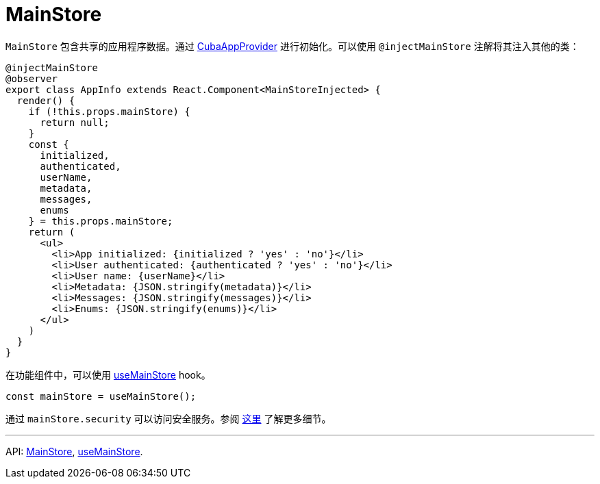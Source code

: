 = MainStore
:api_core_MainStore: link:../api-reference/cuba-react-core/modules/_app_mainstore_.html
:api_core_useMainStore: link:../api-reference/cuba-react-core/modules/_app_mainstore_.html#usemainstore

`MainStore` 包含共享的应用程序数据。通过 xref:cuba-app-provider.adoc[CubaAppProvider] 进行初始化。可以使用 `@injectMainStore` 注解将其注入其他的类：

[source,typescript]
----
@injectMainStore
@observer
export class AppInfo extends React.Component<MainStoreInjected> {
  render() {
    if (!this.props.mainStore) {
      return null;
    }
    const {
      initialized,
      authenticated,
      userName,
      metadata,
      messages,
      enums
    } = this.props.mainStore;
    return (
      <ul>
        <li>App initialized: {initialized ? 'yes' : 'no'}</li>
        <li>User authenticated: {authenticated ? 'yes' : 'no'}</li>
        <li>User name: {userName}</li>
        <li>Metadata: {JSON.stringify(metadata)}</li>
        <li>Messages: {JSON.stringify(messages)}</li>
        <li>Enums: {JSON.stringify(enums)}</li>
      </ul>
    )
  }
}
----

在功能组件中，可以使用 {api_core_useMainStore}[useMainStore] hook。

[source,typescript]
----
const mainStore = useMainStore();
----

通过 `mainStore.security` 可以访问安全服务。参阅 xref:security.adoc[这里] 了解更多细节。

---

API: {api_core_MainStore}[MainStore], {api_core_useMainStore}[useMainStore].
